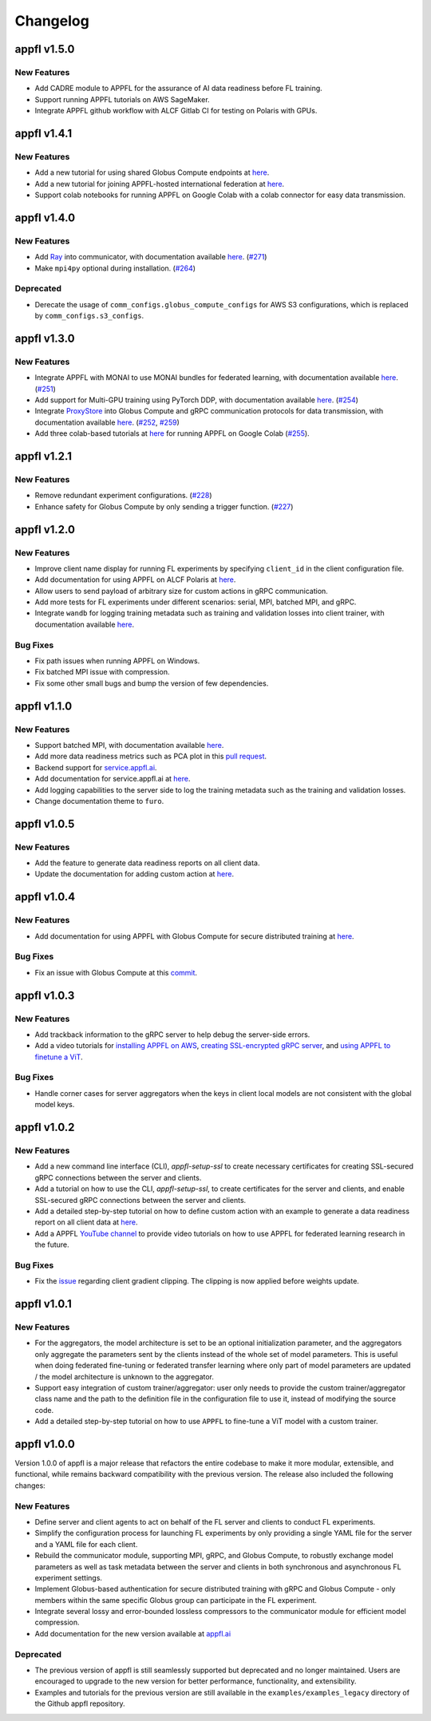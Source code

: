 Changelog
=========

appfl v1.5.0
------------

New Features
~~~~~~~~~~~~

- Add CADRE module to APPFL for the assurance of AI data readiness before FL training.
- Support running APPFL tutorials on AWS SageMaker.
- Integrate APPFL github workflow with ALCF Gitlab CI for testing on Polaris with GPUs.

appfl v1.4.1
------------

New Features
~~~~~~~~~~~~

- Add a new tutorial for using shared Globus Compute endpoints at `here <https://appfl.ai/en/latest/tutorials/examples_globus_compute.html#creating-shared-globus-compute-endpoint-on-client-machines>`_.
- Add a new tutorial for joining APPFL-hosted international federation at `here <https://appfl.ai/en/latest/tutorials/examples_international.html>`_.
- Support colab notebooks for running APPFL on Google Colab with a colab connector for easy data transmission.

appfl v1.4.0
------------

New Features
~~~~~~~~~~~~

- Add `Ray <https://www.ray.io/>`_ into communicator, with documentation available `here <https://appfl.ai/en/latest/tutorials/examples_ray.html>`_. (`#271 <https://github.com/APPFL/APPFL/pull/271>`_)
- Make ``mpi4py`` optional during installation. (`#264 <https://github.com/APPFL/APPFL/issues/264>`_)

Deprecated
~~~~~~~~~~

- Derecate the usage of ``comm_configs.globus_compute_configs`` for AWS S3 configurations, which is replaced by ``comm_configs.s3_configs``.

appfl v1.3.0
------------

New Features
~~~~~~~~~~~~

- Integrate APPFL with MONAI to use MONAI bundles for federated learning, with documentation available `here <https://appfl.ai/en/latest/tutorials/examples_monai.html>`_.  (`#251 <https://github.com/APPFL/APPFL/issues/251>`_)
- Add support for Multi-GPU training using PyTorch DDP, with documentation available `here <https://appfl.ai/en/latest/tutorials/examples_gpuclusterrun.html#multi-gpu-training>`_.  (`#254 <https://github.com/APPFL/APPFL/issues/254>`_)
- Integrate `ProxyStore <https://docs.proxystore.dev/latest/>`_ into Globus Compute and gRPC communication protocols for data transmission, with documentation available `here <https://appfl.ai/en/latest/tutorials/examples_globus_compute.html#extra-integration-with-proxystore>`_.  (`#252 <https://github.com/APPFL/APPFL/issues/252>`_, `#259 <https://github.com/APPFL/APPFL/issues/259>`_)
- Add three colab-based tutorials at `here <https://appfl.ai/en/latest/notebooks/index.html#colab-notebooks>`_ for running APPFL on Google Colab (`#255 <https://github.com/APPFL/APPFL/issues/255>`_).

appfl v1.2.1
------------

New Features
~~~~~~~~~~~~

- Remove redundant experiment configurations. (`#228 <https://github.com/APPFL/APPFL/issues/228>`_)
- Enhance safety for Globus Compute by only sending a trigger function. (`#227 <https://github.com/APPFL/APPFL/issues/227>`_)

appfl v1.2.0
------------

New Features
~~~~~~~~~~~~

- Improve client name display for running FL experiments by specifying ``client_id`` in the client configuration file.
- Add documentation for using APPFL on ALCF Polaris at `here <https://appfl.ai/en/latest/tutorials/examples_gpuclusterrun.html#grpc-simulation-on-polaris-cluster>`_.
- Allow users to send payload of arbitrary size for custom actions in gRPC communication.
- Add more tests for FL experiments under different scenarios: serial, MPI, batched MPI, and gRPC.
- Integrate ``wandb`` for logging training metadata such as training and validation losses into client trainer, with documentation available `here <https://appfl.ai/en/latest/tutorials/examples_wandb.html>`_.

Bug Fixes
~~~~~~~~~

- Fix path issues when running APPFL on Windows.
- Fix batched MPI issue with compression.
- Fix some other small bugs and bump the version of few dependencies.


appfl v1.1.0
------------

New Features
~~~~~~~~~~~~

- Support batched MPI, with documentation available `here <https://appfl.ai/en/latest/tutorials/examples_batched_mpi.html>`_.
- Add more data readiness metrics such as PCA plot in this `pull request <https://github.com/APPFL/APPFL/pull/208>`_.
- Backend support for `service.appfl.ai <https://appflx.link/>`_.
- Add documentation for service.appfl.ai at `here <https://appfl.ai/en/latest/tutorials/appflx/index.html>`_.
- Add logging capabilities to the server side to log the training metadata such as the training and validation losses.
- Change documentation theme to ``furo``.

appfl v1.0.5
------------

New Features
~~~~~~~~~~~~

- Add the feature to generate data readiness reports on all client data.
- Update the documentation for adding custom action at `here <https://appfl.ai/en/latest/tutorials/examples_custom_action.html>`_.

appfl v1.0.4
------------

New Features
~~~~~~~~~~~~

- Add documentation for using APPFL with Globus Compute for secure distributed training at `here <https://appfl.ai/en/latest/tutorials/examples_globus_compute.html>`_.

Bug Fixes
~~~~~~~~~

- Fix an issue with Globus Compute at this `commit <https://github.com/APPFL/APPFL/commit/705b5af64389c77e1c0f9f21d1d86c0cc33cd067>`_.

appfl v1.0.3
------------

New Features
~~~~~~~~~~~~

- Add trackback information to the gRPC server to help debug the server-side errors.
- Add a video tutorials for `installing APPFL on AWS <https://youtu.be/ihPofoQwUMs>`_, `creating SSL-encrypted gRPC server <https://youtu.be/3n8a026VqdQ>`_, and `using APPFL to finetune a ViT <https://youtu.be/m4rdOub2Y_o>`_.

Bug Fixes
~~~~~~~~~

- Handle corner cases for server aggregators when the keys in client local models are not consistent with the global model keys.

appfl v1.0.2
------------

New Features
~~~~~~~~~~~~

- Add a new command line interface (CLI), `appfl-setup-ssl` to create necessary certificates for creating SSL-secured gRPC connections between the server and clients.
- Add a tutorial on how to use the CLI, `appfl-setup-ssl`, to create certificates for the server and clients, and enable SSL-secured gRPC connections between the server and clients.
- Add a detailed step-by-step tutorial on how to define custom action with an example to generate a data readiness report on all client data at `here <https://appfl.ai/en/latest/tutorials/examples_custom_action.html>`_.
- Add a APPFL `YouTube channel <https://www.youtube.com/channel/UCzwiJboiJW3dLI0UndnDy5g>`_ to provide video tutorials on how to use APPFL for federated learning research in the future.

Bug Fixes
~~~~~~~~~

- Fix the `issue <https://github.com/APPFL/APPFL/issues/197>`_ regarding client gradient clipping. The clipping is now applied before weights update.

appfl v1.0.1
------------

New Features
~~~~~~~~~~~~

- For the aggregators, the model architecture is set to be an optional initialization parameter, and the aggregators only aggregate the parameters sent by the clients instead of the whole set of model parameters. This is useful when doing federated fine-tuning or federated transfer learning where only part of model parameters are updated / the model architecture is unknown to the aggregator.
- Support easy integration of custom trainer/aggregator: user only needs to provide the custom trainer/aggregator class name and the path to the definition file in the configuration file to use it, instead of modifying the source code.
- Add a detailed step-by-step tutorial on how to use ``APPFL`` to fine-tune a ViT model with a custom trainer.

appfl v1.0.0
------------

Version 1.0.0 of appfl is a major release that refactors the entire codebase to make it more modular, extensible, and functional, while remains backward compatibility with the previous version. The release also included the following changes:

New Features
~~~~~~~~~~~~

- Define server and client agents to act on behalf of the FL server and clients to conduct FL experiments.
- Simplify the configuration process for launching FL experiments by only providing a single YAML file for the server and a YAML file for each client.
- Rebuild the communicator module, supporting MPI, gRPC, and Globus Compute, to robustly exchange model parameters as well as task metadata between the server and clients in both synchronous and asynchronous FL experiment settings.
- Implement Globus-based authentication for secure distributed training with gRPC and Globus Compute - only members within the same specific Globus group can participate in the FL experiment.
- Integrate several lossy and error-bounded lossless compressors to the communicator module for efficient model compression.
- Add documentation for the new version available at `appfl.ai <https://appfl.ai>`_

Deprecated
~~~~~~~~~~

- The previous version of appfl is still seamlessly supported but deprecated and no longer maintained. Users are encouraged to upgrade to the new version for better performance, functionality, and extensibility.
- Examples and tutorials for the previous version are still available in the ``examples/examples_legacy`` directory of the Github appfl repository.
